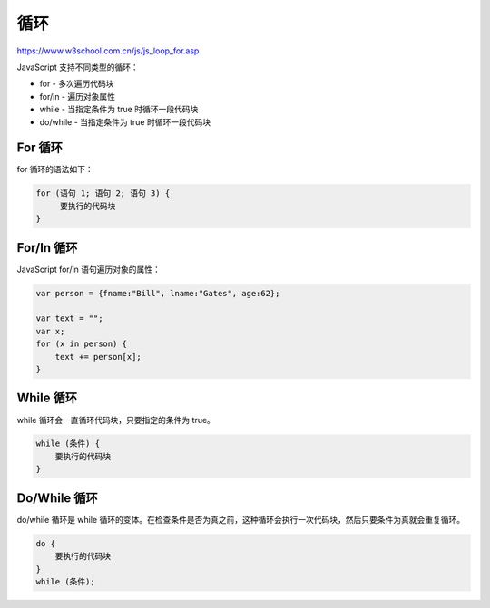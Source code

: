 .. Loops.rst --- 
.. 
.. Description: 
.. Author: Hongyi Wu(吴鸿毅)
.. Email: wuhongyi@qq.com 
.. Created: 三 7月 31 23:16:52 2019 (+0800)
.. Last-Updated: 五 8月  2 19:42:05 2019 (+0800)
..           By: Hongyi Wu(吴鸿毅)
..     Update #: 2
.. URL: http://wuhongyi.cn 

##################################################
循环
##################################################

https://www.w3school.com.cn/js/js_loop_for.asp

JavaScript 支持不同类型的循环：

- for - 多次遍历代码块
- for/in - 遍历对象属性
- while - 当指定条件为 true 时循环一段代码块
- do/while - 当指定条件为 true 时循环一段代码块

============================================================
For 循环
============================================================

for 循环的语法如下：

.. code-block:: JavaScript
		
  for (语句 1; 语句 2; 语句 3) {
       要执行的代码块
  }

============================================================
For/In 循环
============================================================

JavaScript for/in 语句遍历对象的属性：

.. code-block:: JavaScript

  var person = {fname:"Bill", lname:"Gates", age:62}; 
   
  var text = "";
  var x;
  for (x in person) {
      text += person[x];
  }		


============================================================
While 循环
============================================================

while 循环会一直循环代码块，只要指定的条件为 true。

.. code-block:: JavaScript
		
  while (条件) {
      要执行的代码块
  }


============================================================
Do/While 循环
============================================================

do/while 循环是 while 循环的变体。在检查条件是否为真之前，这种循环会执行一次代码块，然后只要条件为真就会重复循环。

.. code-block:: JavaScript
	
  do {
      要执行的代码块
  }
  while (条件);









  
  
.. 
.. Loops.rst ends here
